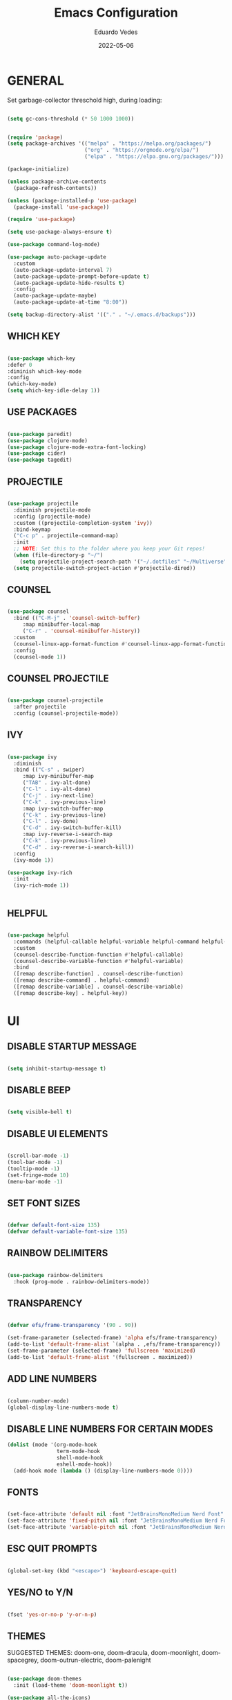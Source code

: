 
#+TITLE: Emacs Configuration
#+AUTHOR: Eduardo Vedes
#+DATE: 2022-05-06
#+PROPERTY: header-args:emacs-lisp :tangle ~/.emacs.d/init.el :mkdirp yes

* GENERAL

Set garbage-collector threschold high, during loading:

#+begin_src emacs-lisp

(setq gc-cons-threshold (* 50 1000 1000))

#+end_src

#+begin_src emacs-lisp

  (require 'package)
  (setq package-archives '(("melpa" . "https://melpa.org/packages/")
                           ("org" . "https://orgmode.org/elpa/")
                           ("elpa" . "https://elpa.gnu.org/packages/")))

  (package-initialize)

  (unless package-archive-contents
    (package-refresh-contents))

  (unless (package-installed-p 'use-package)
    (package-install 'use-package))

  (require 'use-package)

  (setq use-package-always-ensure t)

  (use-package command-log-mode)

  (use-package auto-package-update
    :custom
    (auto-package-update-interval 7)
    (auto-package-update-prompt-before-update t)
    (auto-package-update-hide-results t)
    :config
    (auto-package-update-maybe)
    (auto-package-update-at-time "8:00"))

  (setq backup-directory-alist '(("." . "~/.emacs.d/backups")))

#+end_src


** WHICH KEY

#+begin_src emacs-lisp

(use-package which-key
:defer 0
:diminish which-key-mode
:config
(which-key-mode)
(setq which-key-idle-delay 1))

#+end_src

** USE PACKAGES

#+begin_src emacs-lisp

(use-package paredit)
(use-package clojure-mode)
(use-package clojure-mode-extra-font-locking)
(use-package cider)
(use-package tagedit)

#+end_src

** PROJECTILE

#+begin_src emacs-lisp

(use-package projectile
  :diminish projectile-mode
  :config (projectile-mode)
  :custom ((projectile-completion-system 'ivy))
  :bind-keymap
  ("C-c p" . projectile-command-map)
  :init
  ;; NOTE: Set this to the folder where you keep your Git repos!
  (when (file-directory-p "~/")
    (setq projectile-project-search-path '("~/.dotfiles" "~/Multiverse" "~/Work" "~/SideProjects" "~/Study")))
  (setq projectile-switch-project-action #'projectile-dired))

#+end_src

#+RESULTS:
| lambda | nil | (interactive) | (use-package-autoload-keymap 'projectile-command-map 'projectile nil) |

** COUNSEL

#+begin_src emacs-lisp

(use-package counsel
  :bind (("C-M-j" . 'counsel-switch-buffer)
	 :map minibuffer-local-map
	 ("C-r" . 'counsel-minibuffer-history))
  :custom
  (counsel-linux-app-format-function #'counsel-linux-app-format-function-name-only)
  :config
  (counsel-mode 1))

#+end_src

** COUNSEL PROJECTILE

#+begin_src emacs-lisp

(use-package counsel-projectile
  :after projectile
  :config (counsel-projectile-mode))

#+end_src

** IVY

#+begin_src emacs-lisp

(use-package ivy
  :diminish
  :bind (("C-s" . swiper)
	 :map ivy-minibuffer-map
	 ("TAB" . ivy-alt-done)
	 ("C-l" . ivy-alt-done)
	 ("C-j" . ivy-next-line)
	 ("C-k" . ivy-previous-line)
	 :map ivy-switch-buffer-map
	 ("C-k" . ivy-previous-line)
	 ("C-l" . ivy-done)
	 ("C-d" . ivy-switch-buffer-kill)
	 :map ivy-reverse-i-search-map
	 ("C-k" . ivy-previous-line)
	 ("C-d" . ivy-reverse-i-search-kill))
  :config
  (ivy-mode 1))

(use-package ivy-rich
  :init
  (ivy-rich-mode 1))


#+end_src

** HELPFUL

#+begin_src emacs-lisp

(use-package helpful
  :commands (helpful-callable helpful-variable helpful-command helpful-key)
  :custom
  (counsel-describe-function-function #'helpful-callable)
  (counsel-describe-variable-function #'helpful-variable)
  :bind
  ([remap describe-function] . counsel-describe-function)
  ([remap describe-command] . helpful-command)
  ([remap describe-variable] . counsel-describe-variable)
  ([remap describe-key] . helpful-key))

#+end_src

* UI

** DISABLE STARTUP MESSAGE

   #+begin_src emacs-lisp

     (setq inhibit-startup-message t)

   #+end_src

** DISABLE BEEP

   #+begin_src emacs-lisp

     (setq visible-bell t)

   #+end_src

** DISABLE UI ELEMENTS

   #+begin_src emacs-lisp

     (scroll-bar-mode -1)
     (tool-bar-mode -1)
     (tooltip-mode -1)
     (set-fringe-mode 10)
     (menu-bar-mode -1)

   #+end_src

** SET FONT SIZES

   #+begin_src emacs-lisp

     (defvar default-font-size 135)
     (defvar default-variable-font-size 135)

   #+end_src

** RAINBOW DELIMITERS

#+begin_src emacs-lisp

  (use-package rainbow-delimiters
    :hook (prog-mode . rainbow-delimiters-mode))

#+end_src

** TRANSPARENCY

   #+begin_src emacs-lisp

     (defvar efs/frame-transparency '(90 . 90))

     (set-frame-parameter (selected-frame) 'alpha efs/frame-transparency)
     (add-to-list 'default-frame-alist `(alpha . ,efs/frame-transparency))
     (set-frame-parameter (selected-frame) 'fullscreen 'maximized)
     (add-to-list 'default-frame-alist '(fullscreen . maximized))

   #+end_src

** ADD LINE NUMBERS

   #+begin_src emacs-lisp

     (column-number-mode)
     (global-display-line-numbers-mode t)

   #+end_src
** DISABLE LINE NUMBERS FOR CERTAIN MODES

   #+begin_src emacs-lisp
     (dolist (mode '(org-mode-hook
                     term-mode-hook
                     shell-mode-hook
                     eshell-mode-hook))
       (add-hook mode (lambda () (display-line-numbers-mode 0))))

   #+end_src

** FONTS

   #+begin_src emacs-lisp

     (set-face-attribute 'default nil :font "JetBrainsMonoMedium Nerd Font" :height default-font-size)
     (set-face-attribute 'fixed-pitch nil :font "JetBrainsMonoMedium Nerd Font" :height default-font-size)
     (set-face-attribute 'variable-pitch nil :font "JetBrainsMonoMedium Nerd Font" :height default-variable-font-size :weight 'regular)

   #+end_src

** ESC QUIT PROMPTS

   #+begin_src emacs-lisp

     (global-set-key (kbd "<escape>") 'keyboard-escape-quit)

   #+end_src

** YES/NO to Y/N

   #+begin_src emacs-lisp

     (fset 'yes-or-no-p 'y-or-n-p)

   #+end_src

** THEMES

   SUGGESTED THEMES: doom-one, doom-dracula, doom-moonlight, doom-spacegrey, doom-outrun-electric, doom-palenight

   #+begin_src emacs-lisp

     (use-package doom-themes
       :init (load-theme 'doom-moonlight t))

     (use-package all-the-icons)

     (use-package doom-modeline
       :init (doom-modeline-mode 1)
       :custom ((doom-modeline-height 15)))

   #+end_src

   #+RESULTS:

** BEACON

   #+begin_src emacs-lisp

     (use-package beacon
       :config
       (progn
         (beacon-mode 1)
         (setq beacon-size 10)
         (setq beacon-color "#ca6768")
         (setq beacon-blink-duration 0.2)
         (setq beacon-blink-when-window-scrolls t)
         (setq beacon-blink-when-window-changes t)
         (setq beacon-blink-when-point-moves-horizontally 20)
         (setq beacon-blink-when-point-moves-vertically 10)))

   #+end_src

** REPLACE BUFFER WITH IBUFFER

   #+begin_src emacs-lisp
     
     (global-set-key (kbd "C-x C-b") #'ibuffer)

   #+end_src

* ORGMODE

*org-src-tab-acts-natively*: the effect of *TAB* in a code block is the same as in the language major mode buffer.




#+begin_src emacs-lisp

  (defun org-mode-setup ()
    (org-indent-mode)
    (variable-pitch-mode 1)
    (visual-line-mode 1))

  (defun org-font-setup ()
    (font-lock-add-keywords 'org-mode
                            '(("^ *\\([-]\\) "
                               (0 (prog1 () (compose-region (match-beginning 1) (match-end 1) "•"))))))


    (dolist (face '((org-level-1 . 1.2)
                    (org-level-2 . 1.1)
                    (org-level-3 . 1.05)
                    (org-level-4 . 1.0)
                    (org-level-5 . 1.1)
                    (org-level-6 . 1.1)
                    (org-level-7 . 1.1)
                    (org-level-8 . 1.1)))
      (set-face-attribute (car face) nil :font "JetBrainsMonoMedium Nerd Font" :weight 'regular :height (cdr face)))

    (set-face-attribute 'org-block nil :foreground nil :inherit 'fixed-pitch)
    (set-face-attribute 'org-code nil   :inherit '(shadow fixed-pitch))
    (set-face-attribute 'org-table nil   :inherit '(shadow fixed-pitch))
    (set-face-attribute 'org-verbatim nil :inherit '(shadow fixed-pitch))
    (set-face-attribute 'org-special-keyword nil :inherit '(font-lock-comment-face fixed-pitch))
    (set-face-attribute 'org-meta-line nil :inherit '(font-lock-comment-face fixed-pitch))
    (set-face-attribute 'org-checkbox nil :inherit 'fixed-pitch))

  (use-package org
    :hook (org-mode . org-mode-setup)
    :config
    (setq org-ellipsis " ▾")

    ;;(setq org-startup-folded "showall")
    (setq org-src-tab-acts-natively t) ;; preserver code blocks identation
    (setq org-agenda-start-with-log-mode t)
    (setq org-log-done 'time)
    (setq org-log-into-drawer t)
    (setq org-agenda-window-setup 'current-window) ;; avoids agenda to destroy window splits

    (setq org-directory "~/Multiverse/")
    (setq org-agenda-files '("tasks.org" "birthdays.org" "archive.org" "habits.org"))

    (require 'org-habit)
    (add-to-list 'org-modules 'org-habit)
    (setq org-habit-graph-column 60)

    (setq org-todo-keywords
          '((sequence "TODO(t)" "NEXT(n)" "|" "DONE(d!)")
            (sequence "BACKLOG(b)" "PLAN(p)" "READY(r)" "ACTIVE(a)" "REVIEW(v)" "WAIT(w@/!)" "HOLD(h)" "|" "COMPLETED(c)" "CANC(k@)")))


    (setq org-refile-targets
          '(("archive.org" :maxlevel . 1)
            ("tasks.org" :maxlevel . 1)))

    ;; Save Org buffers after refiling!
    (advice-add 'org-refile :after 'org-save-all-org-buffers)

    (setq org-tag-alist
          '((:startgroup)
                                          ; Put mutually exclusive tags here
            (:endgroup)
            ("@errand" . ?E)
            ("@home" . ?H)
            ("@work" . ?W)
            ("agenda" . ?a)
            ("planning" . ?p)
            ("publish" . ?P)
            ("batch" . ?b)
            ("note" . ?n)
            ("idea" . ?i)))



    ;; Configure custom agenda views
    (setq org-agenda-custom-commands
          '(("d" "Dashboard"
             ((agenda "" ((org-deadline-warning-days 7)))
              (todo "NEXT"
                    ((org-agenda-overriding-header "Next Tasks")))
              (tags-todo "agenda/ACTIVE" ((org-agenda-overriding-header "Active Projects")))))

            ("n" "Next Tasks"
             ((todo "NEXT"
                    ((org-agenda-overriding-header "Next Tasks")))))


            ("W" "Work Tasks" tags-todo "+work")
            ("S" "Study Tasks" tags-todo "+study")
            ("H" "House Chores" tags-todo "+housechores")

            ;; Low-effort next actions
            ("e" tags-todo "+TODO=\"NEXT\"+Effort<15&+Effort>0"
             ((org-agenda-overriding-header "Low Effort Tasks")
              (org-agenda-max-todos 20)
              (org-agenda-files org-agenda-files)))

            ("w" "Workflow Status"
             ((todo "WAIT"
                    ((org-agenda-overriding-header "Waiting on External")
                     (org-agenda-files org-agenda-files)))
              (todo "REVIEW"
                    ((org-agenda-overriding-header "In Review")
                     (org-agenda-files org-agenda-files)))
              (todo "PLAN"
                    ((org-agenda-overriding-header "In Planning")
                     (org-agenda-todo-list-sublevels nil)
                     (org-agenda-files org-agenda-files)))
              (todo "BACKLOG"
                    ((org-agenda-overriding-header "Project Backlog")
                     (org-agenda-todo-list-sublevels nil)
                     (org-agenda-files org-agenda-files)))
              (todo "READY"
                    ((org-agenda-overriding-header "Ready for Work")
                     (org-agenda-files org-agenda-files)))
              (todo "ACTIVE"
                    ((org-agenda-overriding-header "Active Projects")
                     (org-agenda-files org-agenda-files)))
              (todo "COMPLETED"
                    ((org-agenda-overriding-header "Completed Projects")
                     (org-agenda-files org-agenda-files)))
              (todo "CANC"
                    ((org-agenda-overriding-header "Cancelled Projects")
                     (org-agenda-files org-agenda-files)))))))


    (setq org-capture-templates
          `(("t" "Tasks / Projects")
            ("tt" "Task" entry (file+olp "~/Multiverse/tasks.org" "INBOX")
             "* TODO %?\n  %U\n  %a\n  %i" :empty-lines 1)

            ("j" "Journal Entries")
            ("jj" "Journal" entry
             (file+olp+datetree "~/Multiverse/journal.org")
             "\n* %<%I:%M %p> - Journal :journal:\n\n%?\n\n"
             ;; ,(dw/read-file-as-string "~/Notes/Templates/Daily.org")
             :clock-in :clock-resume
             :empty-lines 1)
            ("jm" "Meeting" entry
             (file+olp+datetree "~/Multiverse/journal.org")
             "* %<%I:%M %p> - %a :meetings:\n\n%?\n\n"
             :clock-in :clock-resume
             :empty-lines 1)

            ("w" "Workflows")
            ("we" "Checking Email" entry (file+olp+datetree "~/Multiverse/journal.org")
             "* Checking Email :email:\n\n%?" :clock-in :clock-resume :empty-lines 1)

            ("m" "Metrics Capture")
            ("mw" "Weight" table-line (file+headline "~/Multiverse/metrics.org" "Weight")
             "| %U | %^{Weight} | %^{Notes} |" :kill-buffer t)))

    (define-key global-map (kbd "C-c j")
      (lambda () (interactive) (org-capture nil "jj")))

    (org-font-setup))

  (use-package org-bullets
    :after org
    :hook (org-mode . org-bullets-mode)
    :custom
    ;; (org-bullets-bullet-list '("◉" "○" "●" "○" "●" "○" "●"))
    (org-bullets-bullet-list '( "●" "○" "●" "○" "●" "○" "●")))

  (defun org-mode-visual-fill ()
    (setq visual-fill-column-width 100
          visual-fill-column-center-text t)
    (visual-fill-column-mode 1))

  (use-package visual-fill-column
    :hook (org-mode . org-mode-visual-fill))


  (org-babel-do-load-languages
   'org-babel-load-languages
   '((emacs-lisp . t)
     (python . t)))

  (setq org-confirm-babel-evaluate nil)


  ;; This is needed as of Org 9.2
  (require 'org-tempo)

  (add-to-list 'org-structure-template-alist '("sh" . "src shell"))
  (add-to-list 'org-structure-template-alist '("el" . "src emacs-lisp"))
  (add-to-list 'org-structure-template-alist '("py" . "src python"))

#+end_src

#+RESULTS:
: ((py . src python) (el . src emacs-lisp) (sh . src shell) (a . export ascii) (c . center) (C . comment) (e . example) (E . export) (h . export html) (l . export latex) (q . quote) (s . src) (v . verse))

* EDITING

  #+begin_src emacs-lisp
  
  (global-set-key (kbd "M-/") 'hippie-expand)


  (global-set-key (kbd "M-p") 'ace-window)

  
  (setq hippie-expand-try-functions-list
  '(try-expand-dabbrev
  try-expand-dabbrev-all-buffers
  try-expand-dabbrev-from-kill
  try-complete-lisp-symbol-partially
  try-complete-lisp-symbol))


  (show-paren-mode 1)

  (global-hl-line-mode 1)

  (setq-default indent-tabs-mode nil)


  (require 'saveplace)
  (setq-default save-place t)
  (setq save-place-file (concat user-emacs-directory "places"))


  (defun toggle-comment-on-line ()
  (interactive)
  (comment-or-uncomment-region (line-beginning-position) (line-end-position)))
  (global-set-key (kbd "C-;") 'toggle-comment-on-line)

  (defun die-tabs ()
  (interactive)
  (set-variable 'tab-width 2)
  (mark-whole-buffer)
  (untabify (region-beginning) (region-end))
  (keyboard-quit))


  (defun ns-get-pasteboard ()
  (condition-case nil
  (ns-get-selection-internal 'CLIPBOARD)
  (quit nil)))
  
  (setq electric-indent-mode nil)
 
  (defun move-line (n)
  (interactive "p")
  (setq col (current-column))
  (beginning-of-line) (setq start (point))
  (end-of-line) (forward-char) (setq end (point))
  (let ((line-text (delete-and-extract-region start end)))
  (forward-line n)
  (insert line-text)
  (forward-line -1)
  (forward-char col)))

  #+end_src

* ELISP EDITING

  #+begin_src emacs-lisp

    (autoload 'enable-paredit-mode "paredit" "Turn on pseudo-structural editing of Lisp code." t)
    (add-hook 'emacs-lisp-mode-hook #'enable-paredit-mode)
    (add-hook 'eval-expression-minibuffer-setup-hook #'enable-paredit-mode)
    (add-hook 'ielm-mode-hook #'enable-paredit-mode)
    (add-hook 'lisp-mode-hook #'enable-paredit-mode)
    (add-hook 'lisp-interaction-mode-hook #'enable-paredit-mode)
    (add-hook 'scheme-mode-hook #'enable-paredit-mode)
    (add-hook 'emacs-lisp-mode-hook 'turn-on-eldoc-mode)
    (add-hook 'lisp-interaction-mode-hook 'turn-on-eldoc-mode)
    (add-hook 'ielm-mode-hook 'turn-on-eldoc-mode)

  #+end_src

* MAGIT

  #+begin_src emacs-lisp

    (use-package magit
      :commands magit-status
      :custom
      (magit-display-buffer-function #'magit-display-buffer-same-window-except-diff-v1))

    (use-package forge
      :after magit)

  #+end_src

* CLOJURE

#+begin_src emacs-lisp

  (add-hook 'clojure-mode-hook 'enable-paredit-mode)
  (add-hook 'clojure-mode-hook 'subword-mode)
  (require 'clojure-mode-extra-font-locking)
  (add-hook 'clojure-mode-hook
            (lambda ()
              (setq inferior-lisp-program "lein repl")
              (font-lock-add-keywords
               nil
               '(("(\\(facts?\\)"
                  (1 font-lock-keyword-face))
                 ("(\\(background?\\)"
                  (1 font-lock-keyword-face))))
              (define-clojure-indent (fact 1))
              (define-clojure-indent (facts 1))
              (rainbow-delimiters-mode)))

  (add-hook 'cider-mode-hook 'eldoc-mode)

  (setq cider-repl-pop-to-buffer-on-connect t)
  (setq cider-show-error-buffer t)
  (setq cider-auto-select-error-buffer t)
  (setq cider-repl-history-file "~/.emacs.d/cider-history")
  (setq cider-repl-wrap-history t)

  (add-hook 'cider-repl-mode-hook 'paredit-mode)
  (add-to-list 'auto-mode-alist '("\\.edn$" . clojure-mode))
  (add-to-list 'auto-mode-alist '("\\.boot$" . clojure-mode))
  (add-to-list 'auto-mode-alist '("\\.cljs.*$" . clojure-mode))
  (add-to-list 'auto-mode-alist '("lein-env" . enh-ruby-mode))

  (defun cider-start-http-server ()
    (interactive)
    (cider-load-current-buffer)
    (let ((ns (cider-current-ns)))
      (cider-repl-set-ns ns)
      (cider-interactive-eval (format "(println '(def server (%s/start))) (println 'server)" ns))
      (cider-interactive-eval (format "(def server (%s/start)) (println server)" ns))))
  (defun cider-refresh ()
    (interactive)
    (cider-interactive-eval (format "(user/reset)")))

  (defun cider-user-ns ()
    (interactive)
    (cider-repl-set-ns "user"))

  (eval-after-load 'cider
    '(progn
       (define-key clojure-mode-map (kbd "C-c C-v") 'cider-start-http-server)
       (define-key clojure-mode-map (kbd "C-M-r")   'cider-refresh)
       (define-key clojure-mode-map (kbd "C-c u")   'cider-user-ns)
       (define-key cider-mode-map   (kbd "C-c u")   'cider-user-ns)))

#+end_src

* TREEMACS

#+begin_src emacs-lisp

  (use-package treemacs
    :ensure t
    :defer t
    :init
    (with-eval-after-load 'winum
      (define-key winum-keymap (kbd "M-0") #'treemacs-select-window))
    :config
    (progn
      (setq treemacs-collapse-dirs                   (if treemacs-python-executable 3 0)
            treemacs-deferred-git-apply-delay        0.5
            treemacs-directory-name-transformer      #'identity
            treemacs-display-in-side-window          t
            treemacs-eldoc-display                   'simple
            treemacs-file-event-delay                5000
            treemacs-file-extension-regex            treemacs-last-period-regex-value
            treemacs-file-follow-delay               0.2
            treemacs-file-name-transformer           #'identity
            treemacs-follow-after-init               t
            treemacs-expand-after-init               t
            treemacs-find-workspace-method           'find-for-file-or-pick-first
            treemacs-git-command-pipe                ""
            treemacs-goto-tag-strategy               'refetch-index
            treemacs-indentation                     2
            treemacs-indentation-string              " "
            treemacs-is-never-other-window           nil
            treemacs-max-git-entries                 5000
            treemacs-missing-project-action          'ask
            treemacs-move-forward-on-expand          nil
            treemacs-no-png-images                   nil
            treemacs-no-delete-other-windows         t
            treemacs-project-follow-cleanup          nil
            treemacs-persist-file                    (expand-file-name ".cache/treemacs-persist" user-emacs-directory)
            treemacs-position                        'left
            treemacs-read-string-input               'from-child-frame
            treemacs-recenter-distance               0.1
            treemacs-recenter-after-file-follow      nil
            treemacs-recenter-after-tag-follow       nil
            treemacs-recenter-after-project-jump     'always
            treemacs-recenter-after-project-expand   'on-distance
            treemacs-litter-directories              '("/node_modules" "/.venv" "/.cask")
            treemacs-show-cursor                     nil
            treemacs-show-hidden-files               t
            treemacs-silent-filewatch                nil
            treemacs-silent-refresh                  nil
            treemacs-sorting                         'alphabetic-asc
            treemacs-select-when-already-in-treemacs 'move-back
            treemacs-space-between-root-nodes        t
            treemacs-tag-follow-cleanup              t
            treemacs-tag-follow-delay                1.5
            treemacs-text-scale                      nil
            treemacs-user-mode-line-format           nil
            treemacs-user-header-line-format         nil
            treemacs-wide-toggle-width               70
            treemacs-width                           35
            treemacs-width-increment                 1
            treemacs-width-is-initially-locked       t
            treemacs-workspace-switch-cleanup        nil)

      (treemacs-follow-mode t)
      (treemacs-filewatch-mode t)
      (treemacs-fringe-indicator-mode 'always)

      (pcase (cons (not (null (executable-find "git")))
                   (not (null treemacs-python-executable)))
        (`(t . t)
         (treemacs-git-mode 'deferred))
        (`(t . _)
         (treemacs-git-mode 'simple)))

      (treemacs-hide-gitignored-files-mode nil))
    :bind
    (:map global-map
          ("M-0"       . treemacs-select-window)
          ("C-x t 1"   . treemacs-delete-other-windows)
          ("C-x t t"   . treemacs)
          ("C-x t d"   . treemacs-select-directory)
          ("C-x t B"   . treemacs-bookmark)
          ("C-x t C-t" . treemacs-find-file)
          ("C-x t M-t" . treemacs-find-tag)))

  (use-package treemacs-evil
    :after (treemacs evil)
    :ensure t)

  (use-package treemacs-projectile
    :after (treemacs projectile)
    :ensure t)

  (use-package treemacs-icons-dired
    :hook (dired-mode . treemacs-icons-dired-enable-once)
    :ensure t)

  (use-package treemacs-magit
    :after (treemacs magit)
    :ensure t)

  (use-package treemacs-persp
    :after (treemacs persp-mode)
    :ensure t
    :config (treemacs-set-scope-type 'Perspectives))

  (use-package treemacs-tab-bar
    :after (treemacs)
    :ensure t
    :config (treemacs-set-scope-type 'Tabs))

#+end_src

* TERM MODES
** TERM 

#+begin_src emacs-lisp

  (use-package term
    :config
    (setq explicit-shell-file-name "zsh")
    ;;(setq explicit-zsh-args '())
    (setq term-prompt-regexp "^[^#$%>\n]*[#$%>] *"))


  (use-package eterm-256color
    :hook (term-mode . eterm-256color-mode))


#+end_src

#+RESULTS:
| eterm-256color-mode | (lambda nil (display-line-numbers-mode 0)) |

** VTERM

To run vterm you'll need CMake and libtool.
*Cmake* can be installed in PopShop.
*Libtool* can be installed in PopOs by running `sudo apt-get install libtool-bin`

#+begin_src emacs-lisp

  (use-package vterm
    :ensure t
    :preface
    (defun my/vterm-mode-hook ()
      (hl-line-mode -1)
      (display-line-numbers-mode -1)
      (display-fill-column-indicator-mode -1)
      (auto-fill-mode -1))
    :hook
    ((vterm-mode . my/vterm-mode-hook))
    :custom
    (vterm-module-cmake-args " -DUSE_SYSTEM_LIBVTERM=yes")
    (vterm-always-compile-module t)
    (vterm-kill-buffer-on-exit t)
    (vterm-max-scrollback 10000)
    :init
    (which-key-add-key-based-replacements "C-c t" "term")
    :config
    ;; Add find-file-other-window to accepted commands
    (setq vterm-shell (executable-find "zsh"))
    (add-to-list 'vterm-eval-cmds
                 '("find-file-other-window" find-file-other-window)))

  (use-package vterm-toggle
    :ensure t
    :bind (("C-c p" . vterm-toggle-cd)
           :map vterm-mode-map
           (("<C-return>" . vterm-toggle-insert-cd)
            ("C-M-n" . vterm-toggle-forward)
            ("C-M-p" . vterm-toggle-backward)))
    :custom
    (vterm-toggle-scope 'project)
    (vterm-toggle-project-root t)
    (vterm-toggle-fullscreen-p nil)
    :config
    ;; Show at bottom
    (add-to-list 'display-buffer-alist
                 '((lambda(bufname _)
                     (with-current-buffer bufname
                       (equal major-mode 'vterm-mode)))
                   ;; (display-buffer-reuse-window display-buffer-at-bottom)
                   (display-buffer-reuse-window display-buffer-in-direction)
                   ;;display-buffer-in-direction/direction/dedicated is added in emacs27
                   (direction . bottom)
                   (dedicated . t) ;dedicated is supported in emacs27
                   (reusable-frames . visible)
                   (window-height . 0.3))))

#+end_src

#+RESULTS:

* EMACS STARTUP TIME

#+begin_src emacs-lisp

  (defun display-startup-time ()
    (message "Emacs loaded in %s with %d garbage collections."
             (format "%.2f seconds"
                     (float-time
                      (time-subtract after-init-time before-init-time)))
             gcs-done))

  (add-hook 'emacs-startup-hook #'display-startup-time)

#+end_src

Bring garbage collector down:

#+begin_src emacs-lisp

  (setq gc-cons-threshold (* 2 1000 1000))

#+end_src

* AUTO TANGLE

Automatically tangle emacs-config.org file we saved.

#+begin_src emacs-lisp

  (defun org-babel-tangle-config ()
    (when (string-equal (buffer-file-name)
                        (expand-file-name "~/.dotfiles/emacs/config/emacs-config.org"))
      ;; Dynamic scoping to the rescue
      (let ((org-confirm-babel-evaluate nil))
        (org-babel-tangle))))

    (add-hook 'org-mode-hook (lambda () (add-hook 'after-save-hook #'org-babel-tangle-config)))


#+end_src
